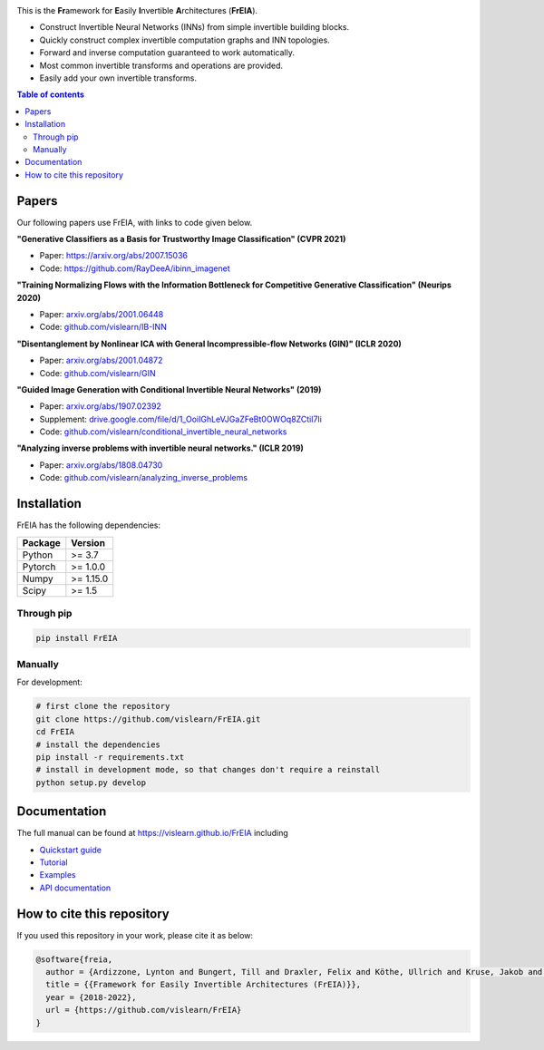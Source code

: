 |Logo|

.. image:: https://github.com/vislearn/FrEIA/workflows/CI/badge.svg
   :alt: Build Status

This is the **Fr**\ amework for **E**\ asily **I**\ nvertible **A**\ rchitectures (**FrEIA**).

* Construct Invertible Neural Networks (INNs) from simple invertible building blocks.
* Quickly construct complex invertible computation graphs and INN topologies.
* Forward and inverse computation guaranteed to work automatically.
* Most common invertible transforms and operations are provided.
* Easily add your own invertible transforms.

.. contents:: Table of contents
   :backlinks: top
   :local:

Papers
--------------

Our following papers use FrEIA, with links to code given below.

**"Generative Classifiers as a Basis for Trustworthy Image Classification" (CVPR 2021)**

* Paper: https://arxiv.org/abs/2007.15036
* Code: https://github.com/RayDeeA/ibinn_imagenet

**"Training Normalizing Flows with the Information Bottleneck for Competitive Generative Classification" (Neurips 2020)**

* Paper: `arxiv.org/abs/2001.06448 <https://arxiv.org/abs/2001.06448>`_
* Code: `github.com/vislearn/IB-INN <https://github.com/vislearn/IB-INN>`_

**"Disentanglement by Nonlinear ICA with General Incompressible-flow Networks (GIN)" (ICLR 2020)**

* Paper: `arxiv.org/abs/2001.04872 <https://arxiv.org/abs/2001.04872>`_
* Code: `github.com/vislearn/GIN <https://github.com/vislearn/GIN>`_

**"Guided Image Generation with Conditional Invertible Neural Networks" (2019)**

* Paper: `arxiv.org/abs/1907.02392 <https://arxiv.org/abs/1907.02392>`_
* Supplement: `drive.google.com/file/d/1_OoiIGhLeVJGaZFeBt0OWOq8ZCtiI7li <https://drive.google.com/file/d/1_OoiIGhLeVJGaZFeBt0OWOq8ZCtiI7li>`_
* Code: `github.com/vislearn/conditional_invertible_neural_networks <https://github.com/vislearn/conditional_invertible_neural_networks>`_

**"Analyzing inverse problems with invertible neural networks." (ICLR 2019)**

* Paper: `arxiv.org/abs/1808.04730 <https://arxiv.org/abs/1808.04730>`_
* Code: `github.com/vislearn/analyzing_inverse_problems <https://github.com/vislearn/analyzing_inverse_problems>`_


Installation
--------------

FrEIA has the following dependencies:

+---------------------------+-------------------------------+
| **Package**               | **Version**                   |
+---------------------------+-------------------------------+
| Python                    | >= 3.7                        |
+---------------------------+-------------------------------+
| Pytorch                   | >= 1.0.0                      |
+---------------------------+-------------------------------+
| Numpy                     | >= 1.15.0                     |
+---------------------------+-------------------------------+
| Scipy                     | >= 1.5                        |
+---------------------------+-------------------------------+

Through pip
^^^^^^^^^^^^^^^^^^^^^^^^^^^

.. code:: sh

   pip install FrEIA

Manually
^^^^^^^^^^^^^^^^^^^^^^^^^^^

For development:

.. code:: sh

   # first clone the repository
   git clone https://github.com/vislearn/FrEIA.git
   cd FrEIA
   # install the dependencies
   pip install -r requirements.txt
   # install in development mode, so that changes don't require a reinstall
   python setup.py develop


Documentation
-----------------

The full manual can be found at
https://vislearn.github.io/FrEIA
including

* `Quickstart guide <https://vislearn.github.io/FrEIA/_build/html/tutorial/quickstart.html>`_
* `Tutorial <https://vislearn.github.io/FrEIA/_build/html/tutorial/tutorial.html>`_
* `Examples <https://vislearn.github.io/FrEIA/_build/html/tutorial/examples.html>`_
* `API documentation <https://vislearn.github.io/FrEIA/_build/html/index.html#package-documentation>`_


How to cite this repository
-------------------------------

If you used this repository in your work, please cite it as below:

.. code-block:: 
   
   @software{freia,
     author = {Ardizzone, Lynton and Bungert, Till and Draxler, Felix and Köthe, Ullrich and Kruse, Jakob and Schmier, Robert and Sorrenson, Peter},
     title = {{Framework for Easily Invertible Architectures (FrEIA)}},
     year = {2018-2022},
     url = {https://github.com/vislearn/FrEIA}
   }

.. |Logo| image:: docs/freia_logo_invertible.svg
